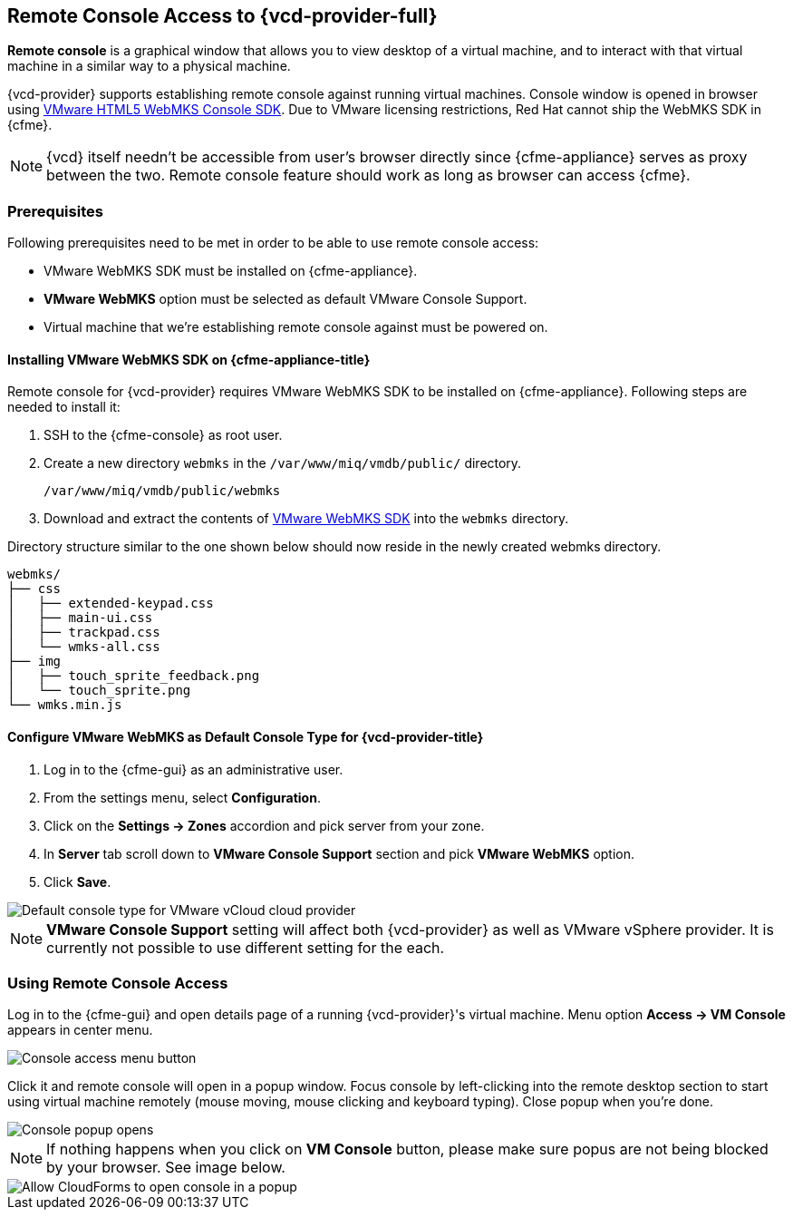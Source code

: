 == Remote Console Access to {vcd-provider-full}

*Remote console* is a graphical window that allows you to view desktop of a virtual machine, and to interact
with that virtual machine in a similar way to a physical machine.

{vcd-provider} supports establishing remote console against running virtual machines. Console window
is opened in browser using https://www.vmware.com/support/developer/html-console[VMware HTML5 WebMKS Console SDK].
Due to VMware licensing restrictions, Red Hat cannot ship the WebMKS SDK in {cfme}.

NOTE: {vcd} itself needn't be accessible from user's browser directly since {cfme-appliance} serves as
proxy between the two. Remote console feature should work as long as browser can access {cfme}.

=== Prerequisites
Following prerequisites need to be met in order to be able to use remote console access:

* VMware WebMKS SDK must be installed on {cfme-appliance}.
* *VMware WebMKS* option must be selected as default VMware Console Support.
* Virtual machine that we're establishing remote console against must be powered on.

==== Installing VMware WebMKS SDK on {cfme-appliance-title}
Remote console for {vcd-provider} requires VMware WebMKS SDK to be installed on {cfme-appliance}.
Following steps are needed to install it:

1. SSH to the {cfme-console} as root user.
2. Create a new directory `webmks` in the `/var/www/miq/vmdb/public/` directory.
+
----
/var/www/miq/vmdb/public/webmks
----
+
3. Download and extract the contents of link:https://www.vmware.com/support/developer/html-console/[VMware WebMKS SDK]
   into the `webmks` directory.

Directory structure similar to the one shown below should now reside in the newly created webmks directory.
```
webmks/
├── css
│   ├── extended-keypad.css
│   ├── main-ui.css
│   ├── trackpad.css
│   └── wmks-all.css
├── img
│   ├── touch_sprite_feedback.png
│   └── touch_sprite.png
└── wmks.min.js
```

==== Configure VMware WebMKS as Default Console Type for {vcd-provider-title}
1. Log in to the {cfme-gui} as an administrative user.
2. From the settings menu, select *Configuration*.
3. Click on the *Settings -> Zones* accordion and pick server from your zone.
4. In *Server* tab scroll down to *VMware Console Support* section and pick *VMware WebMKS* option.
5. Click *Save*.

image::../../images/console-access/console-access-setting.png[alt="Default console type for VMware vCloud cloud provider"]

NOTE: *VMware Console Support* setting will affect both {vcd-provider} as well as VMware vSphere provider.
It is currently not possible to use different setting for the each.

=== Using Remote Console Access
Log in to the {cfme-gui} and open details page of a running {vcd-provider}'s virtual
machine. Menu option *Access -> VM Console* appears in center menu.

image::../../images/console-access/console-access-pick.png[alt="Console access menu button"]

Click it and remote console will open in a popup window. Focus console by left-clicking into the remote desktop section
to start using virtual machine remotely (mouse moving, mouse clicking and keyboard typing). Close popup when you're
done.

image::../../images/console-access/console-access-demo.png[alt="Console popup opens"]

NOTE: If nothing happens when you click on *VM Console* button, please make sure popus are not being blocked by
your browser. See image below.

image::../../images/console-access/console-access-allow-popup.png[alt="Allow CloudForms to open console in a popup"]

